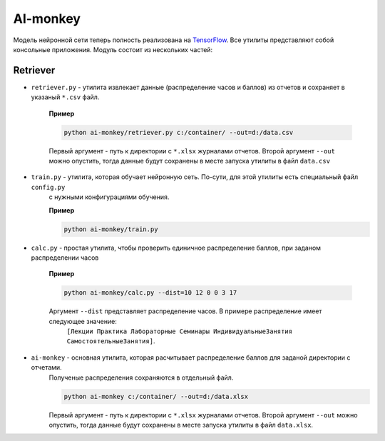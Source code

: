 *********
AI-monkey
*********

Модель нейронной сети теперь полность реализована на `TensorFlow <https://www.tensorflow.org>`_.
Все утилиты представляют собой консольные приложения. Модуль состоит из нескольких частей:

+++++++++
Retriever
+++++++++

- ``retriever.py`` - утилита извлекает данные (распределение часов и баллов) из отчетов и сохраняет в указаный ``*.csv`` файл.

    **Пример**

    .. code::

        python ai-monkey/retriever.py c:/container/ --out=d:/data.csv

    Первый аргумент - путь к директории с ``*.xlsx`` журналами отчетов. Второй аргумент ``--out`` можно опустить,
    тогда данные будут сохранены в месте запуска утилиты в файл ``data.csv``

- ``train.py`` - утилита, которая обучает нейронную сеть. По-сути, для этой утилиты есть специальный файл ``config.py``
    с нужными конфигурациями обучения.

    **Пример**

    .. code::

        python ai-monkey/train.py

- ``calc.py`` - простая утилита, чтобы проверить единичное распределение баллов, при заданом распределении часов

    **Пример**

    .. code::

        python ai-monkey/calc.py --dist=10 12 0 0 3 17

    Аргумент ``--dist`` представляет распределение часов. В примере распределение имеет следующее значение:
        ``[Лекции Практика Лабораторные Семинары ИндивидуальныеЗанятия СамостоятельныеЗанятия]``.

- ``ai-monkey`` - основная утилита, которая расчитывает распределение баллов для заданой директории с отчетами.
    Полученые распределения сохраняются в отдельный файл.

    .. code::

        python ai-monkey c:/container/ --out=d:/data.xlsx

    Первый аргумент - путь к директории с ``*.xlsx`` журналами отчетов. Второй аргумент ``--out`` можно опустить,
    тогда данные будут сохранены в месте запуска утилиты в файл ``data.xlsx``.

